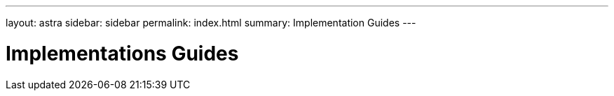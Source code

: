 ---
layout: astra
sidebar: sidebar
permalink: index.html
summary: Implementation Guides
---

= Implementations Guides
:hardbreaks:
:nofooter:
:icons: font
:linkattrs:
:imagesdir: ./media/
